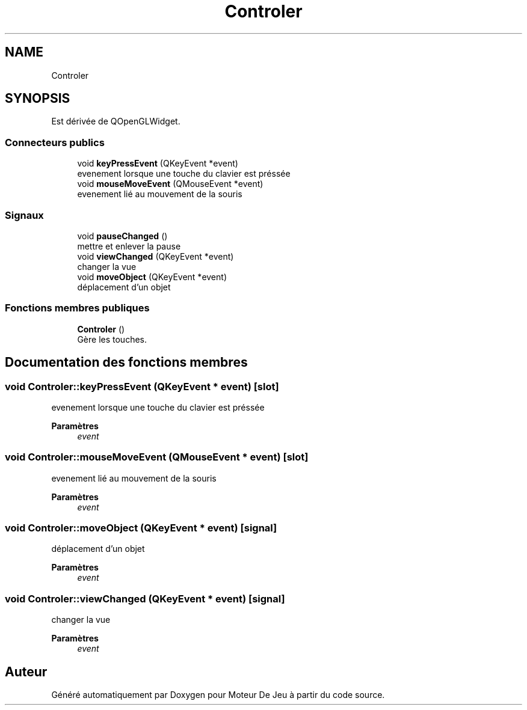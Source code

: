 .TH "Controler" 3 "Mercredi 12 Janvier 2022" "Moteur De Jeu" \" -*- nroff -*-
.ad l
.nh
.SH NAME
Controler
.SH SYNOPSIS
.br
.PP
.PP
Est dérivée de QOpenGLWidget\&.
.SS "Connecteurs publics"

.in +1c
.ti -1c
.RI "void \fBkeyPressEvent\fP (QKeyEvent *event)"
.br
.RI "evenement lorsque une touche du clavier est préssée "
.ti -1c
.RI "void \fBmouseMoveEvent\fP (QMouseEvent *event)"
.br
.RI "evenement lié au mouvement de la souris "
.in -1c
.SS "Signaux"

.in +1c
.ti -1c
.RI "void \fBpauseChanged\fP ()"
.br
.RI "mettre et enlever la pause "
.ti -1c
.RI "void \fBviewChanged\fP (QKeyEvent *event)"
.br
.RI "changer la vue "
.ti -1c
.RI "void \fBmoveObject\fP (QKeyEvent *event)"
.br
.RI "déplacement d'un objet "
.in -1c
.SS "Fonctions membres publiques"

.in +1c
.ti -1c
.RI "\fBControler\fP ()"
.br
.RI "Gère les touches\&. "
.in -1c
.SH "Documentation des fonctions membres"
.PP 
.SS "void Controler::keyPressEvent (QKeyEvent * event)\fC [slot]\fP"

.PP
evenement lorsque une touche du clavier est préssée 
.PP
\fBParamètres\fP
.RS 4
\fIevent\fP 
.RE
.PP

.SS "void Controler::mouseMoveEvent (QMouseEvent * event)\fC [slot]\fP"

.PP
evenement lié au mouvement de la souris 
.PP
\fBParamètres\fP
.RS 4
\fIevent\fP 
.RE
.PP

.SS "void Controler::moveObject (QKeyEvent * event)\fC [signal]\fP"

.PP
déplacement d'un objet 
.PP
\fBParamètres\fP
.RS 4
\fIevent\fP 
.RE
.PP

.SS "void Controler::viewChanged (QKeyEvent * event)\fC [signal]\fP"

.PP
changer la vue 
.PP
\fBParamètres\fP
.RS 4
\fIevent\fP 
.RE
.PP


.SH "Auteur"
.PP 
Généré automatiquement par Doxygen pour Moteur De Jeu à partir du code source\&.

